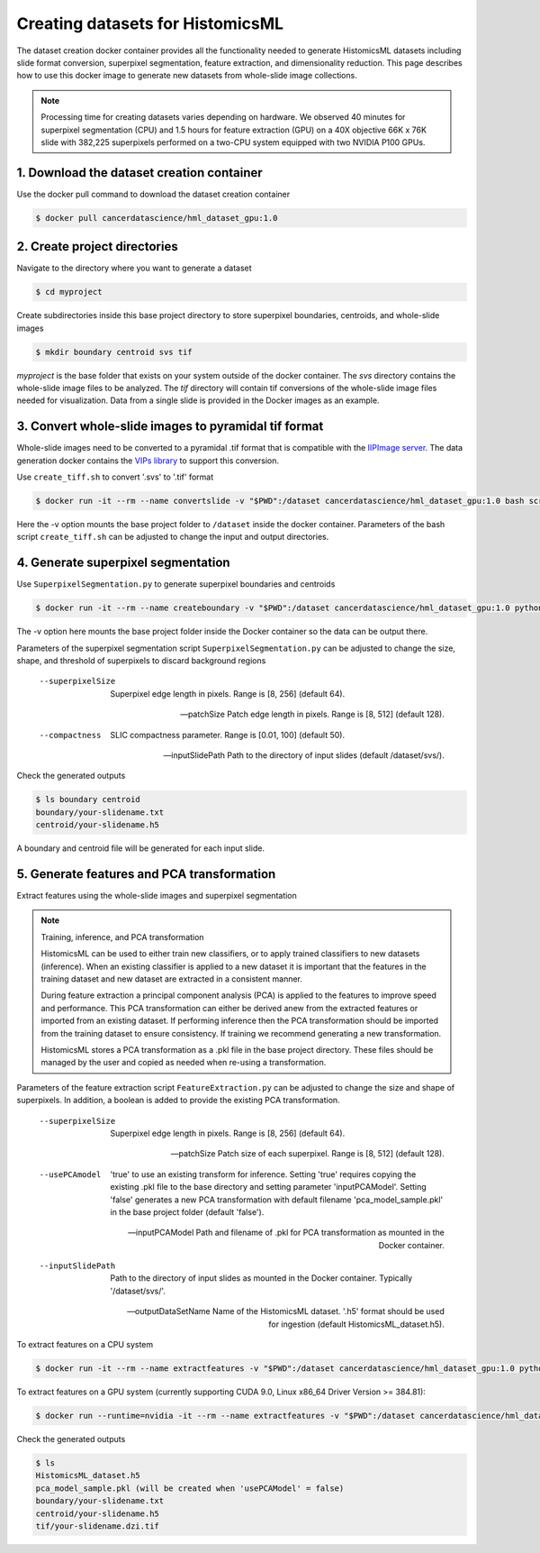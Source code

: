 .. highlight:: shell

===================================================
Creating datasets for HistomicsML
===================================================

The dataset creation docker container provides all the functionality needed to generate HistomicsML datasets including slide format conversion, superpixel segmentation, feature extraction, and dimensionality reduction. This page describes how to use this docker image to generate new datasets from whole-slide image collections.

.. note:: Processing time for creating datasets varies depending on hardware. We observed 40 minutes for superpixel segmentation (CPU) and 1.5 hours for feature extraction (GPU) on a 40X objective 66K x 76K slide with 382,225 superpixels performed on a two-CPU system equipped with two NVIDIA P100 GPUs.


1. Download the dataset creation container
====================================================================

Use the docker pull command to download the dataset creation container

.. code-block:: bash

  $ docker pull cancerdatascience/hml_dataset_gpu:1.0
  

2. Create project directories
====================================================================

Navigate to the directory where you want to generate a dataset

.. code-block:: bash

  $ cd myproject

Create subdirectories inside this base project directory to store superpixel boundaries, centroids, and whole-slide images

.. code-block:: bash

  $ mkdir boundary centroid svs tif

*myproject* is the base folder that exists on your system outside of the docker container. The *svs* directory contains the whole-slide image files to be analyzed. The *tif* directory will contain tif conversions of the whole-slide image files needed for visualization. Data from a single slide is provided in the Docker images as an example.


3. Convert whole-slide images to pyramidal tif format
====================================================================

Whole-slide images need to be converted to a pyramidal .tif format that is compatible with the `IIPImage server <http://iipimage.sourceforge.net/documentation/server/)>`_. The data generation docker contains the `VIPs library <http://www.vips.ecs.soton.ac.uk/index.php?title=VIPS>`_ to support this conversion.

Use ``create_tiff.sh`` to convert '.svs' to '.tif' format

.. code-block:: bash

  $ docker run -it --rm --name convertslide -v "$PWD":/dataset cancerdatascience/hml_dataset_gpu:1.0 bash scripts/create_tiff.sh /dataset/svs tif

Here the -v option mounts the base project folder to ``/dataset`` inside the docker container. Parameters of the bash script ``create_tiff.sh`` can be adjusted to change the input and output directories.


4. Generate superpixel segmentation
====================================================================

Use ``SuperpixelSegmentation.py`` to generate superpixel boundaries and centroids

.. code-block:: bash

  $ docker run -it --rm --name createboundary -v "$PWD":/dataset cancerdatascience/hml_dataset_gpu:1.0 python scripts/SuperpixelSegmentation.py --superpixelSize 64 --patchSize 128

The -v option here mounts the base project folder inside the Docker container so the data can be output there.

Parameters of the superpixel segmentation script ``SuperpixelSegmentation.py`` can be adjusted to change the size, shape, and threshold of superpixels to discard background regions

  --superpixelSize
    Superpixel edge length in pixels. Range is [8, 256] (default 64).

  --patchSize
    Patch edge length in pixels. Range is [8, 512] (default 128).

  --compactness
    SLIC compactness parameter. Range is [0.01, 100] (default 50).

  --inputSlidePath
    Path to the directory of input slides (default /dataset/svs/).

Check the generated outputs

.. code-block:: bash

  $ ls boundary centroid
  boundary/your-slidename.txt
  centroid/your-slidename.h5

A boundary and centroid file will be generated for each input slide.


5. Generate features and PCA transformation
====================================================================

Extract features using the whole-slide images and superpixel segmentation

.. note:: Training, inference, and PCA transformation

  HistomicsML can be used to either train new classifiers, or to apply trained classifiers to new datasets (inference). When an existing classifier is applied to a new dataset it is important that the features in the training dataset and new dataset are extracted in a consistent manner.

  During feature extraction a principal component analysis (PCA) is applied to the features to improve speed and performance. This PCA transformation can either be derived anew from the extracted features or imported from an existing dataset. If performing inference then the PCA transformation should be imported from the training dataset to ensure consistency. If training we recommend generating a new transformation.

  HistomicsML stores a PCA transformation as a .pkl file in the base project directory. These files should be managed by the user and copied as needed when re-using a transformation.

Parameters of the feature extraction script ``FeatureExtraction.py`` can be adjusted to change the size and shape of superpixels. In addition, a boolean is added to provide the existing PCA transformation.

  --superpixelSize
    Superpixel edge length in pixels. Range is [8, 256] (default 64).

  --patchSize
    Patch size of each superpixel. Range is [8, 512] (default 128).

  --usePCAmodel
    'true' to use an existing transform for inference. Setting 'true' requires copying the existing .pkl file to the base directory and setting parameter 'inputPCAModel'. Setting 'false' generates a new PCA transformation with default filename 'pca_model_sample.pkl' in the base project folder (default 'false').

  --inputPCAModel
    Path and filename of .pkl for PCA transformation as mounted in the Docker container.

  --inputSlidePath
    Path to the directory of input slides as mounted in the Docker container. Typically '/dataset/svs/'.

  --outputDataSetName
    Name of the HistomicsML dataset. '.h5' format should be used for ingestion (default HistomicsML_dataset.h5).

To extract features on a CPU system

.. code-block:: bash

  $ docker run -it --rm --name extractfeatures -v "$PWD":/dataset cancerdatascience/hml_dataset_gpu:1.0 python scripts/FeatureExtraction.py

To extract features on a GPU system (currently supporting CUDA 9.0, Linux x86_64 Driver Version >= 384.81):

.. code-block:: bash

  $ docker run --runtime=nvidia -it --rm --name extractfeatures -v "$PWD":/dataset cancerdatascience/hml_dataset_gpu:1.0 python scripts/FeatureExtraction.py

Check the generated outputs

.. code-block:: bash

  $ ls
  HistomicsML_dataset.h5
  pca_model_sample.pkl (will be created when 'usePCAModel' = false)
  boundary/your-slidename.txt
  centroid/your-slidename.h5
  tif/your-slidename.dzi.tif
